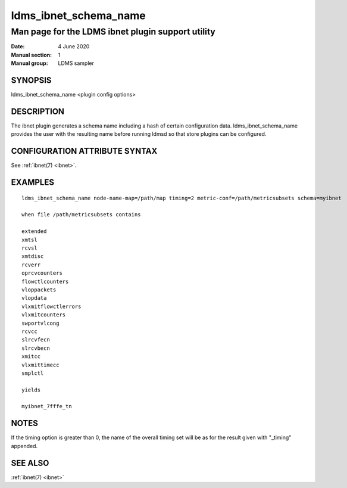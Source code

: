 .. _ldms_ibnet_schema_name:

======================
ldms_ibnet_schema_name
======================

--------------------------------------------------
Man page for the LDMS ibnet plugin support utility
--------------------------------------------------

:Date:   4 June 2020
:Manual section: 1
:Manual group: LDMS sampler


SYNOPSIS
========

ldms_ibnet_schema_name <plugin config options>

DESCRIPTION
===========

The ibnet plugin generates a schema name including a hash of certain
configuration data. ldms_ibnet_schema_name provides the user with the
resulting name before running ldmsd so that store plugins can be
configured.

CONFIGURATION ATTRIBUTE SYNTAX
==============================

See :ref:`ibnet(7) <ibnet>`.

EXAMPLES
========

::

   ldms_ibnet_schema_name node-name-map=/path/map timing=2 metric-conf=/path/metricsubsets schema=myibnet

   when file /path/metricsubsets contains

   extended
   xmtsl
   rcvsl
   xmtdisc
   rcverr
   oprcvcounters
   flowctlcounters
   vloppackets
   vlopdata
   vlxmitflowctlerrors
   vlxmitcounters
   swportvlcong
   rcvcc
   slrcvfecn
   slrcvbecn
   xmitcc
   vlxmittimecc
   smplctl

   yields

   myibnet_7fffe_tn

NOTES
=====

If the timing option is greater than 0, the name of the overall timing
set will be as for the result given with "_timing" appended.

SEE ALSO
========

:ref:`ibnet(7) <ibnet>`
